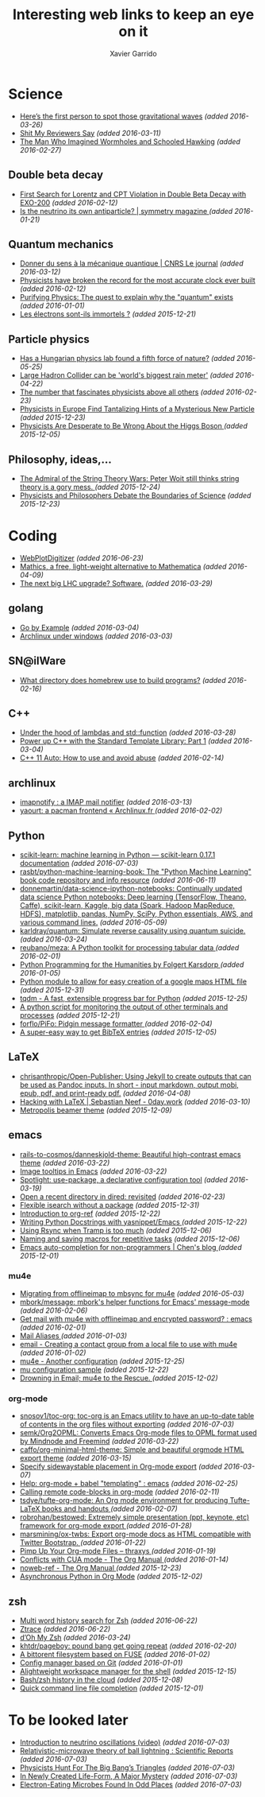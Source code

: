 #+TITLE:  Interesting web links to keep an eye on it
#+AUTHOR: Xavier Garrido
#+EMAIL:  xavier.garrido@gmail.com
#+OPTIONS: toc:nil num:nil

* Science
- [[http://www.sciencemag.org/news/2016/02/here-s-first-person-spot-those-gravitational-waves?utm_source=newsfromscience&utm_medium=twitter&utm_campaign=firstwave-2361][Here’s the first person to spot those gravitational waves]] /(added 2016-03-26)/
- [[http://shitmyreviewerssay.tumblr.com/][Shit My Reviewers Say]] /(added 2016-03-11)/
- [[http://discovermagazine.com/2007/nov/the-man-who-imagined-wormholes-and-schooled-hawking/][The Man Who Imagined Wormholes and Schooled Hawking]] /(added 2016-02-27)/
** Double beta decay
- [[http://arxiv.org/abs/1601.07266][First Search for Lorentz and CPT Violation in Double Beta Decay with EXO-200]] /(added 2016-02-12)/
- [[http://www.symmetrymagazine.org/article/is-the-neutrino-its-own-antiparticle][Is the neutrino its own antiparticle? | symmetry magazine ]] /(added 2016-01-21)/
** Quantum mechanics
- [[https://lejournal.cnrs.fr/articles/donner-du-sens-a-la-mecanique-quantique][Donner du sens à la mécanique quantique | CNRS Le journal]] /(added 2016-03-12)/
- [[http://www.sciencealert.com/physicists-have-broken-the-record-for-the-most-accurate-clock-ever-built][Physicists have broken the record for the most accurate clock ever built]] /(added 2016-02-12)/
- [[https://plus.maths.org/content/purifying-physics-quest-explain-why-quantum-exists][Purifying Physics: The quest to explain why the "quantum" exists]] /(added 2016-01-01)/
- [[http://passeurdesciences.blog.lemonde.fr/2015/12/20/les-electrons-sont-ils-immortels/#xtor=RSS-3208][Les électrons sont-ils immortels ?]] /(added 2015-12-21)/
** Particle physics
- [[http://www.nature.com/news/has-a-hungarian-physics-lab-found-a-fifth-force-of-nature-1.19957?WT.mc_id=FBK_SB_NNews_0216][Has a Hungarian physics lab found a fifth force of nature?]] /(added 2016-05-25)/
- [[http://www.bbc.com/news/science-environment-36094282][Large Hadron Collider can be 'world's biggest rain meter']] /(added 2016-04-22)/
- [[https://cosmosmagazine.com/mathematics/number-fascinates-physicists-above-all-others][The number that fascinates physicists above all others]] /(added 2016-02-23)/
- [[http://www.nytimes.com/2015/12/16/science/physicists-in-europe-find-tantalizing-hints-of-a-mysterious-new-particle.html?mabReward=A4&action=click&pgtype=Homepage&region=CColumn&module=Recommendation&src=rechp&WT.nav=RecEngine&_r=1][Physicists in Europe Find Tantalizing Hints of a Mysterious New Particle]] /(added 2015-12-23)/
- [[http://www.wired.com/2015/11/physicists-are-desperate-to-be-wrong-about-the-higgs-boson/][Physicists Are Desperate to Be Wrong About the Higgs Boson ]] /(added 2015-12-05)/
** Philosophy, ideas,...
- [[http://nautil.us/issue/24/error/the-admiral-of-the-string-theory-wars][The Admiral of the String Theory Wars: Peter Woit still thinks string theory is a gory mess. ]] /(added 2015-12-24)/
- [[https://www.quantamagazine.org/20151216-physicists-and-philosophers-debate-the-boundaries-of-science/][Physicists and Philosophers Debate the Boundaries of Science]] /(added 2015-12-23)/
* Coding
- [[http://arohatgi.info/WebPlotDigitizer/app/][WebPlotDigitizer]] /(added 2016-06-23)/
- [[https://mathics.github.io/][Mathics, a free, light-weight alternative to Mathematica]] /(added 2016-04-09)/
- [[http://www.symmetrymagazine.org/article/the-next-big-lhc-upgrade-software?utm_source=main_feed_click&utm_medium=rss&utm_campaign=main_feed&utm_content=click][The next big LHC upgrade? Software.]] /(added 2016-03-29)/
** golang
- [[https://gobyexample.com/][Go by Example]] /(added 2016-03-04)/
- [[https://msys2.github.io/][Archlinux under windows]] /(added 2016-03-03)/
** SN@ilWare
- [[http://apple.stackexchange.com/questions/164525/what-directory-does-homebrew-use-to-build-programs][What directory does homebrew use to build programs?]] /(added 2016-02-16)/
** C++
- [[http://shaharmike.com/cpp/lambdas-and-functions/][Under the hood of lambdas and std::function]] /(added 2016-03-28)/
- [[https://www.topcoder.com/community/data-science/data-science-tutorials/power-up-c-with-the-standard-template-library-part-1/][Power up C++ with the Standard Template Library: Part 1]] /(added 2016-03-04)/
- [[http://www.ikea.com/fr/fr/catalog/products/60301463/#/40301459][C++ 11 Auto: How to use and avoid abuse]] /(added 2016-02-14)/
** archlinux
- [[https://www.npmjs.com/package/imapnotify][imapnotify : a IMAP mail notifier]] /(added 2016-03-13)/
- [[https://archlinux.fr/yaourt-en][yaourt: a pacman frontend « Archlinux.fr ]] /(added 2016-02-02)/
** Python
- [[http://scikit-learn.org/stable/index.html][scikit-learn: machine learning in Python — scikit-learn 0.17.1 documentation]] /(added 2016-07-03)/
- [[https://github.com/rasbt/python-machine-learning-book][rasbt/python-machine-learning-book: The "Python Machine Learning" book code repository and info resource]] /(added 2016-06-11)/
- [[https://github.com/donnemartin/data-science-ipython-notebooks][donnemartin/data-science-ipython-notebooks: Continually updated data science Python notebooks: Deep learning (TensorFlow, Theano, Caffe), scikit-learn, Kaggle, big data (Spark, Hadoop MapReduce, HDFS), matplotlib, pandas, NumPy, SciPy, Python essentials, AWS, and various command lines.]] /(added 2016-05-09)/
- [[https://github.com/karldray/quantum][karldray/quantum: Simulate reverse causality using quantum suicide.]] /(added 2016-03-24)/
- [[https://github.com/reubano/meza][reubano/meza: A Python toolkit for processing tabular data ]] /(added 2016-02-01)/
- [[http://fbkarsdorp.github.io/python-course/][Python Programming for the Humanities by Folgert Karsdorp ]] /(added 2016-01-05)/
- [[https://github.com/patrick--/simplemap][Python module to allow for easy creation of a google maps HTML file]] /(added 2015-12-31)/
- [[https://github.com/tqdm/tqdm][tqdm - A fast, extensible progress bar for Python]] /(added 2015-12-25)/
- [[https://github.com/dellis23/ispy][A python script for monitoring the output of other terminals and processes]]
  /(added 2015-12-21)/
- [[https://github.com/forflo/PiFo][forflo/PiFo: Pidgin message formatter ]] /(added 2016-02-04)/
- [[http://jgilchrist.co.uk/pybib/][A super-easy way to get BibTeX entries]] /(added 2015-12-05)/
** LaTeX
- [[https://github.com/chrisanthropic/Open-Publisher][chrisanthropic/Open-Publisher: Using Jekyll to create outputs that can be used as Pandoc inputs. In short - input markdown, output mobi, epub, pdf, and print-ready pdf.]] /(added 2016-04-08)/
- [[https://0day.work/hacking-with-latex/][Hacking with LaTeX | Sebastian Neef - 0day.work]] /(added 2016-03-10)/
- [[https://github.com/matze/mtheme/][Metropolis beamer theme]] /(added 2015-12-09)/
** emacs
- [[https://github.com/rails-to-cosmos/danneskjold-theme][rails-to-cosmos/danneskjold-theme: Beautiful high-contrast emacs theme]] /(added 2016-03-22)/
- [[https://www.youtube.com/watch?v=VuAnwCERM0U][Image tooltips in Emacs]] /(added 2016-03-22)/
- [[https://www.masteringemacs.org/article/spotlight-use-package-a-declarative-configuration-tool][Spotlight: use-package, a declarative configuration tool]] /(added 2016-03-19)/
- [[http://pragmaticemacs.com/emacs/open-a-recent-directory-in-dired-revisited/][Open a recent directory in dired: revisited]] /(added 2016-02-23)/
- [[https://www.reddit.com/r/emacs/comments/3yxk2x/flexible_isearch_without_a_package/][Flexible isearch without a package]] /(added 2015-12-31)/
- [[https://www.youtube.com/watch?v=2t925KRBbFc][Introduction to org-ref]] /(added 2015-12-22)/
- [[http://tiborsimko.org/emacs-epydoc-snippets.html][Writing Python Docstrings with yasnippet/Emacs ]] /(added 2015-12-22)/
- [[http://cestdiego.github.io/blog/2015/12/04/using-rsync-when-tramp-is-too-much/][Using Rsync when Tramp is too much]] /(added 2015-12-06)/
- [[http://pragmaticemacs.com/emacs/naming-and-saving-macros-for-repetitive-tasks/][Naming and saving macros for repetitive tasks]] /(added 2015-12-06)/
- [[http://blog.binchen.org/posts/emacs-auto-completion-for-non-programmers.html][Emacs auto-completion for non-programmers | Chen's blog ]] /(added 2015-12-01)/
*** mu4e
- [[http://pragmaticemacs.com/emacs/migrating-from-offlineimap-to-mbsync-for-mu4e/][Migrating from offlineimap to mbsync for mu4e]] /(added 2016-05-03)/
- [[https://github.com/mbork/message][mbork/message: mbork's helper functions for Emacs' message-mode ]] /(added 2016-02-06)/
- [[https://www.reddit.com/r/emacs/comments/3zff7v/get_mail_with_mu4e_with_offlineimap_and_encrypted/][Get mail with mu4e with offlineimap and encrypted password? : emacs ]] /(added 2016-02-01)/
- [[http://www.gnu.org/software/emacs/manual/html_node/emacs/Mail-Aliases.html#Mail-Aliases][Mail Aliases ]] /(added 2016-01-03)/
- [[http://emacs.stackexchange.com/questions/15245/creating-a-contact-group-from-a-local-file-to-use-with-mu4e][email - Creating a contact group from a local file to use with mu4e]] /(added 2016-01-02)/
- [[http://emacs.readthedocs.org/en/latest/mu4e__email_client.html][mu4e - Another configuration]] /(added 2015-12-25)/
- [[http://zmalltalker.com/linux/mu.html][mu configuration sample]] /(added 2015-12-22)/
- [[http://www.macs.hw.ac.uk/~rs46/posts/2014-01-13-mu4e-email-client.html][Drowning in Email; mu4e to the Rescue. ]] /(added 2015-12-02)/
*** org-mode
- [[https://github.com/snosov1/toc-org][snosov1/toc-org: toc-org is an Emacs utility to have an up-to-date table of contents in the org files without exporting]] /(added 2016-07-03)/
- [[https://github.com/semk/Org2OPML][semk/Org2OPML: Converts Emacs Org-mode files to OPML format used by Mindnode and Freemind]] /(added 2016-03-22)/
- [[https://github.com/caffo/org-minimal-html-theme/][caffo/org-minimal-html-theme: Simple and beautiful orgmode HTML export theme]] /(added 2016-03-15)/
- [[http://emacs.stackexchange.com/questions/20547/specify-sidewaystable-placement-in-org-mode-export][Specify sidewaystable placement in Org-mode export]] /(added 2016-03-07)/
- [[https://www.reddit.com/r/emacs/comments/476h5z/help_orgmode_babel_templating/][Help: org-mode + babel "templating" : emacs]] /(added 2016-02-25)/
- [[http://kitchingroup.cheme.cmu.edu/blog/2016/02/09/Calling-remote-code-blocks-in-org-mode/?utm_source=feedburner&utm_medium=twitter&utm_campaign=Feed:+TheKitchinResearchGroup+(The+Kitchin+Research+Group)#hallenbeck-2015-compar-co2][Calling remote code-blocks in org-mode]] /(added 2016-02-11)/
- [[https://github.com/tsdye/tufte-org-mode][tsdye/tufte-org-mode: An Org mode environment for producing Tufte-LaTeX books and handouts ]] /(added 2016-02-07)/
- [[https://github.com/robrohan/bestowed][robrohan/bestowed: Extremely simple presentation (ppt, keynote, etc) framework for org-mode export ]] /(added 2016-01-28)/
- [[https://github.com/marsmining/ox-twbs][marsmining/ox-twbs: Export org-mode docs as HTML compatible with Twitter Bootstrap. ]] /(added 2016-01-22)/
- [[https://thraxys.wordpress.com/2016/01/14/pimp-up-your-org-agenda/][Pimp Up Your Org-mode Files – thraxys ]] /(added 2016-01-19)/
- [[http://orgmode.org/manual/Conflicts.html#Conflicts][Conflicts with CUA mode - The Org Manual ]] /(added 2016-01-14)/
- [[http://orgmode.org/manual/noweb_002dref.html#noweb_002dref][noweb-ref - The Org Manual ]] /(added 2015-12-23)/
- [[http://irreal.org/blog/?p=4735][Asynchronous Python in Org Mode]] /(added 2015-12-02)/
** zsh
- [[https://asciinema.org/a/46341][Multi word history search for Zsh]] /(added 2016-06-22)/
- [[https://asciinema.org/a/45530][Ztrace]] /(added 2016-06-22)/
- [[https://medium.com/@robbyrussell/d-oh-my-zsh-af99ca54212c#.70etbrl37][d’Oh My Zsh]] /(added 2016-03-24)/
- [[https://github.com/khtdr/pageboy][khtdr/pageboy: pound bang get going repeat]] /(added 2016-02-20)/
- [[https://github.com/johang/btfs][A bittorent filesystem based on FUSE]] /(added 2016-01-02)/
- [[https://github.com/RichiH/vcsh/][Config manager based on Git]] /(added 2016-01-01)/
- [[https://github.com/jamesob/desk][Alightweight workspace manager for the shell]] /(added 2015-12-15)/
- [[https://github.com/rcaloras/bashhub-client][Bash/zsh history in the cloud]] /(added 2015-12-08)/
- [[https://github.com/pindexis/qfc][Quick command line file completion]] /(added 2015-12-01)/
* To be looked later
- [[][Introduction to neutrino oscillations (video)]] /(added 2016-07-03)/
- [[http://www.nature.com/articles/srep28263][Relativistic-microwave theory of ball lightning : Scientific Reports]] /(added 2016-07-03)/
- [[https://www.quantamagazine.org/20160419-string-inflation-triangles/][Physicists Hunt For The Big Bang’s Triangles]] /(added 2016-07-03)/
- [[https://www.quantamagazine.org/20160324-in-newly-created-life-form-a-major-mystery/][In Newly Created Life-Form, A Major Mystery]] /(added 2016-07-03)/
- [[https://www.quantamagazine.org/20160621-electron-eating-microbes-found-in-odd-places/][Electron-Eating Microbes Found In Odd Places]] /(added 2016-07-03)/
